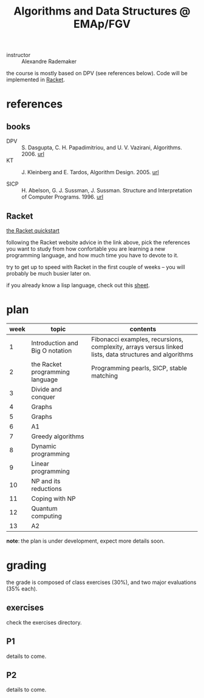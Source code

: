 # -*- mode:org -*-
#+TITLE: Algorithms and Data Structures @ EMAp/FGV

- instructor :: Alexandre Rademaker

the course is mostly based on DPV (see references below). Code will be
implemented in [[https://racket-lang.org][Racket]].

* references
** books
- DPV :: S. Dasgupta, C. H. Papadimitriou, and U. V. Vazirani,
         Algorithms. 2006. [[http://algorithmics.lsi.upc.edu/docs/Dasgupta-Papadimitriou-Vazirani.pdf][url]]
- KT :: J. Kleinberg and E. Tardos, Algorithm Design. 2005. [[https://www.pearsonhighered.com/program/Kleinberg-Algorithm-Design/PGM319216.html][url]]

- SICP :: H. Abelson, G. J. Sussman, J. Sussman. Structure and
          Interpretation of Computer Programs. 1996. [[https://mitpress.mit.edu/sites/default/files/sicp/index.html][url]]

** Racket

[[https://docs.racket-lang.org/getting-started/index.html][the Racket quickstart]]

following the Racket website advice in the link above, pick the
references you want to study from how confortable you are learning a
new programming language, and how much time you have to devote to it.

try to get up to speed with Racket in the first couple of weeks -- you
will probably be much busier later on.

if you already know a lisp language, check out this [[http://hyperpolyglot.org/lisp][sheet]].

* plan
| week | topic                           | contents                                                                                               |
|------+---------------------------------+--------------------------------------------------------------------------------------------------------|
|    1 | Introduction and Big O notation | Fibonacci examples, recursions, complexity, arrays versus linked lists, data structures and algorithms |
|    2 | the Racket programming language | Programming pearls, SICP, stable matching                                                              |
|    3 | Divide and conquer              |                                                                                                        |
|    4 | Graphs                          |                                                                                                        |
|    5 | Graphs                          |                                                                                                        |
|    6 | A1                              |                                                                                                        |
|    7 | Greedy algorithms               |                                                                                                        |
|    8 | Dynamic programming             |                                                                                                        |
|    9 | Linear programming              |                                                                                                        |
|   10 | NP and its reductions           |                                                                                                        |
|   11 | Coping with NP                  |                                                                                                        |
|   12 | Quantum computing               |                                                                                                        |
|   13 | A2                              |                                                                                                        |

*note*: the plan is under development, expect more details soon.

* grading
the grade is composed of class exercises (30%), and two major
evaluations (35% each).

** exercises
check the exercises directory.

** P1
details to come.

** P2
details to come.
